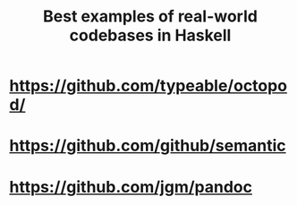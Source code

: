 :PROPERTIES:
:ID:       1934c1d9-cb5a-4330-83ab-3a866cc00e72
:END:
#+title: Best examples of real-world codebases in Haskell


* https://github.com/typeable/octopod/

* https://github.com/github/semantic

* https://github.com/jgm/pandoc
